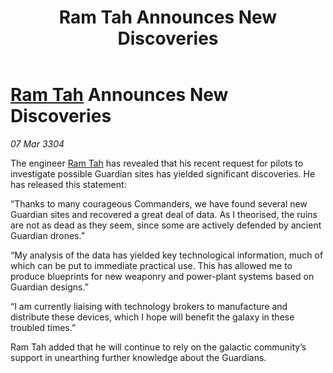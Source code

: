 :PROPERTIES:
:ID:       a136bbff-4619-4756-ad5c-46b84e05a0ac
:END:
#+title: Ram Tah Announces New Discoveries
#+filetags: :3304:galnet:

* [[id:4551539e-a6b2-4c45-8923-40fb603202b7][Ram Tah]] Announces New Discoveries

/07 Mar 3304/

The engineer [[id:4551539e-a6b2-4c45-8923-40fb603202b7][Ram Tah]] has revealed that his recent request for pilots to investigate possible Guardian sites has yielded significant discoveries. He has released this statement: 

“Thanks to many courageous Commanders, we have found several new Guardian sites and recovered a great deal of data. As I theorised, the ruins are not as dead as they seem, since some are actively defended by ancient Guardian drones.” 

“My analysis of the data has yielded key technological information, much of which can be put to immediate practical use. This has allowed me to produce blueprints for new weaponry and power-plant systems based on Guardian designs.” 

“I am currently liaising with technology brokers to manufacture and distribute these devices, which I hope will benefit the galaxy in these troubled times.” 

Ram Tah added that he will continue to rely on the galactic community’s support in unearthing further knowledge about the Guardians.
